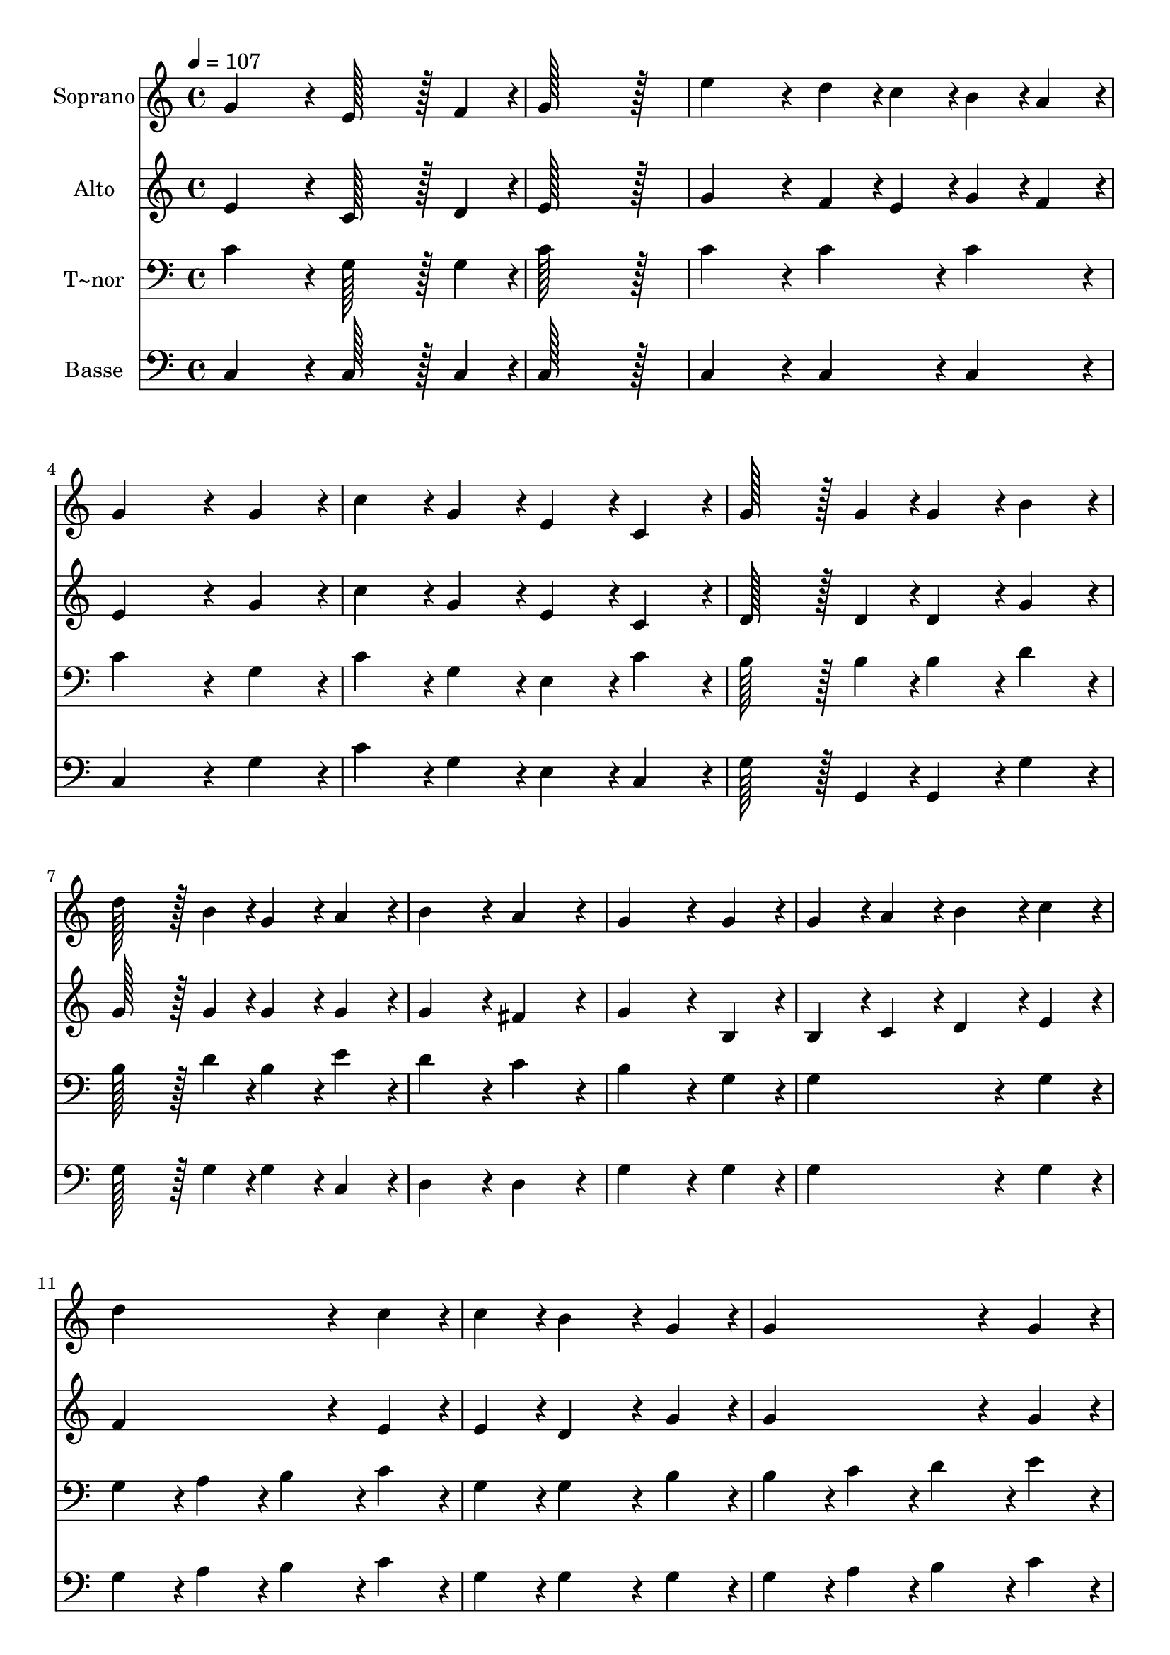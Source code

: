 % Lily was here -- automatically converted by c:/Program Files (x86)/LilyPond/usr/bin/midi2ly.py from output/442.mid
\version "2.14.0"

\layout {
  \context {
    \Voice
    \remove "Note_heads_engraver"
    \consists "Completion_heads_engraver"
    \remove "Rest_engraver"
    \consists "Completion_rest_engraver"
  }
}

trackAchannelA = {
  
  \time 4/4 
  
  \tempo 4 = 107 
  
}

trackA = <<
  \context Voice = voiceA \trackAchannelA
>>


trackBchannelA = {
  
  \set Staff.instrumentName = "Soprano"
  
  \time 4/4 
  
  \tempo 4 = 107 
  
}

trackBchannelB = \relative c {
  g''4*172/96 r4*20/96 e128*43 r128*5 f4*43/96 r4*5/96 
  | % 2
  g128*115 r128*13 
  | % 3
  e'4*172/96 r4*20/96 d4*43/96 r4*5/96 c4*43/96 r4*5/96 b4*43/96 
  r4*5/96 a4*43/96 r4*5/96 
  | % 4
  g4*259/96 r4*29/96 g4*86/96 r4*10/96 
  | % 5
  c4*86/96 r4*10/96 g4*86/96 r4*10/96 e4*86/96 r4*10/96 c4*86/96 
  r4*10/96 
  | % 6
  g'128*43 r128*5 g4*43/96 r4*5/96 g4*86/96 r4*10/96 b4*86/96 
  r4*10/96 
  | % 7
  d128*43 r128*5 b4*43/96 r4*5/96 g4*86/96 r4*10/96 a4*86/96 
  r4*10/96 
  | % 8
  b4*172/96 r4*20/96 a4*172/96 r4*20/96 
  | % 9
  g4*259/96 r4*29/96 g4*86/96 r4*10/96 
  | % 10
  g4*86/96 r4*10/96 a4*86/96 r4*10/96 b4*86/96 r4*10/96 c4*86/96 
  r4*10/96 
  | % 11
  d4*259/96 r4*29/96 c4*86/96 r4*10/96 
  | % 12
  c4*86/96 r4*10/96 b4*172/96 r4*20/96 g4*86/96 r4*10/96 
  | % 13
  g4*259/96 r4*29/96 g4*86/96 r4*10/96 
  | % 14
  g4*86/96 r4*10/96 b4*86/96 r4*10/96 c4*86/96 r4*10/96 e4*86/96 
  r4*10/96 
  | % 15
  e4*86/96 r4*10/96 d4*172/96 r4*20/96 g,4*86/96 r4*10/96 
  | % 16
  c4*172/96 r4*20/96 ais4*172/96 r4*20/96 
  | % 17
  a4*259/96 r4*29/96 a4*86/96 r4*10/96 
  | % 18
  d4*172/96 r4*20/96 c4*172/96 r4*20/96 
  | % 19
  b4*259/96 r4*29/96 g4*86/96 r4*10/96 
  | % 20
  e'4*86/96 r4*10/96 d4*86/96 r4*10/96 f4*86/96 r4*10/96 d4*86/96 
  r4*10/96 
  | % 21
  c4*172/96 r4*20/96 b4*172/96 r4*20/96 
  | % 22
  c128*115 r128*13 
  | % 23
  a4*172/96 r4*20/96 a4*86/96 r4*10/96 a4*86/96 r4*10/96 
  | % 24
  g128*115 r128*13 
  | % 25
  b4*172/96 r4*20/96 c128*43 r128*5 d4*43/96 r4*5/96 
  | % 26
  c128*115 
}

trackB = <<
  \context Voice = voiceA \trackBchannelA
  \context Voice = voiceB \trackBchannelB
>>


trackCchannelA = {
  
  \set Staff.instrumentName = "Alto"
  
  \time 4/4 
  
  \tempo 4 = 107 
  
}

trackCchannelB = \relative c {
  e'4*172/96 r4*20/96 c128*43 r128*5 d4*43/96 r4*5/96 
  | % 2
  e128*115 r128*13 
  | % 3
  g4*172/96 r4*20/96 f4*43/96 r4*5/96 e4*43/96 r4*5/96 g4*43/96 
  r4*5/96 f4*43/96 r4*5/96 
  | % 4
  e4*259/96 r4*29/96 g4*86/96 r4*10/96 
  | % 5
  c4*86/96 r4*10/96 g4*86/96 r4*10/96 e4*86/96 r4*10/96 c4*86/96 
  r4*10/96 
  | % 6
  d128*43 r128*5 d4*43/96 r4*5/96 d4*86/96 r4*10/96 g4*86/96 
  r4*10/96 
  | % 7
  g128*43 r128*5 g4*43/96 r4*5/96 g4*86/96 r4*10/96 g4*86/96 
  r4*10/96 
  | % 8
  g4*172/96 r4*20/96 fis4*172/96 r4*20/96 
  | % 9
  g4*259/96 r4*29/96 b,4*86/96 r4*10/96 
  | % 10
  b4*86/96 r4*10/96 c4*86/96 r4*10/96 d4*86/96 r4*10/96 e4*86/96 
  r4*10/96 
  | % 11
  f4*259/96 r4*29/96 e4*86/96 r4*10/96 
  | % 12
  e4*86/96 r4*10/96 d4*172/96 r4*20/96 g4*86/96 r4*10/96 
  | % 13
  g4*259/96 r4*29/96 g4*86/96 r4*10/96 
  | % 14
  g4*86/96 r4*10/96 g4*86/96 r4*10/96 g4*86/96 r4*10/96 g4*86/96 
  r4*10/96 
  | % 15
  g4*86/96 r4*10/96 g4*172/96 r4*20/96 g4*86/96 r4*10/96 
  | % 16
  g4*172/96 r4*20/96 g4*172/96 r4*20/96 
  | % 17
  f4*259/96 r4*29/96 a4*86/96 r4*10/96 
  | % 18
  fis4*172/96 r4*20/96 a4*172/96 r4*20/96 
  | % 19
  g4*259/96 r4*29/96 g4*86/96 r4*10/96 
  | % 20
  g4*86/96 r4*10/96 g4*86/96 r4*10/96 a4*86/96 r4*10/96 a4*86/96 
  r4*10/96 
  | % 21
  g4*172/96 r4*20/96 f4*172/96 r4*20/96 
  | % 22
  e128*115 r128*13 
  | % 23
  f4*172/96 r4*20/96 f4*86/96 r4*10/96 f4*86/96 r4*10/96 
  | % 24
  e128*115 r128*13 
  | % 25
  d4*172/96 r4*20/96 e128*43 r128*5 f4*43/96 r4*5/96 
  | % 26
  e128*115 
}

trackC = <<
  \context Voice = voiceA \trackCchannelA
  \context Voice = voiceB \trackCchannelB
>>


trackDchannelA = {
  
  \set Staff.instrumentName = "T~nor"
  
  \time 4/4 
  
  \tempo 4 = 107 
  
}

trackDchannelB = \relative c {
  c'4*172/96 r4*20/96 g128*43 r128*5 g4*43/96 r4*5/96 
  | % 2
  c128*115 r128*13 
  | % 3
  c4*172/96 r4*20/96 c4*86/96 r4*10/96 c4*86/96 r4*10/96 
  | % 4
  c4*259/96 r4*29/96 g4*86/96 r4*10/96 
  | % 5
  c4*86/96 r4*10/96 g4*86/96 r4*10/96 e4*86/96 r4*10/96 c'4*86/96 
  r4*10/96 
  | % 6
  b128*43 r128*5 b4*43/96 r4*5/96 b4*86/96 r4*10/96 d4*86/96 
  r4*10/96 
  | % 7
  b128*43 r128*5 d4*43/96 r4*5/96 b4*86/96 r4*10/96 e4*86/96 
  r4*10/96 
  | % 8
  d4*172/96 r4*20/96 c4*172/96 r4*20/96 
  | % 9
  b4*259/96 r4*29/96 g4*86/96 r4*10/96 
  | % 10
  g4*259/96 r4*29/96 g4*86/96 r4*10/96 
  | % 11
  g4*86/96 r4*10/96 a4*86/96 r4*10/96 b4*86/96 r4*10/96 c4*86/96 
  r4*10/96 
  | % 12
  g4*86/96 r4*10/96 g4*172/96 r4*20/96 b4*86/96 r4*10/96 
  | % 13
  b4*86/96 r4*10/96 c4*86/96 r4*10/96 d4*86/96 r4*10/96 e4*86/96 
  r4*10/96 
  | % 14
  f4*86/96 r4*10/96 f4*86/96 r4*10/96 e4*86/96 r4*10/96 c4*86/96 
  r4*10/96 
  | % 15
  c4*86/96 r4*10/96 b4*172/96 r4*20/96 g4*86/96 r4*10/96 
  | % 16
  c4*172/96 r4*20/96 e4*172/96 r4*20/96 
  | % 17
  f4*259/96 r4*29/96 a,4*86/96 r4*10/96 
  | % 18
  d4*172/96 r4*20/96 d4*172/96 r4*20/96 
  | % 19
  d4*259/96 r4*29/96 b4*86/96 r4*10/96 
  | % 20
  c4*86/96 r4*10/96 c4*86/96 r4*10/96 c4*86/96 r4*10/96 d4*86/96 
  r4*10/96 
  | % 21
  e4*172/96 r4*20/96 d4*172/96 r4*20/96 
  | % 22
  c128*115 r128*13 
  | % 23
  c4*172/96 r4*20/96 c4*86/96 r4*10/96 c4*86/96 r4*10/96 
  | % 24
  c128*115 r128*13 
  | % 25
  d4*172/96 r4*20/96 <g, c >128*43 r128*5 b4*43/96 r4*5/96 
  | % 26
  c128*115 
}

trackD = <<

  \clef bass
  
  \context Voice = voiceA \trackDchannelA
  \context Voice = voiceB \trackDchannelB
>>


trackEchannelA = {
  
  \set Staff.instrumentName = "Basse"
  
  \time 4/4 
  
  \tempo 4 = 107 
  
}

trackEchannelB = \relative c {
  c4*172/96 r4*20/96 c128*43 r128*5 c4*43/96 r4*5/96 
  | % 2
  c128*115 r128*13 
  | % 3
  c4*172/96 r4*20/96 c4*86/96 r4*10/96 c4*86/96 r4*10/96 
  | % 4
  c4*259/96 r4*29/96 g'4*86/96 r4*10/96 
  | % 5
  c4*86/96 r4*10/96 g4*86/96 r4*10/96 e4*86/96 r4*10/96 c4*86/96 
  r4*10/96 
  | % 6
  g'128*43 r128*5 g,4*43/96 r4*5/96 g4*86/96 r4*10/96 g'4*86/96 
  r4*10/96 
  | % 7
  g128*43 r128*5 g4*43/96 r4*5/96 g4*86/96 r4*10/96 c,4*86/96 
  r4*10/96 
  | % 8
  d4*172/96 r4*20/96 d4*172/96 r4*20/96 
  | % 9
  g4*259/96 r4*29/96 g4*86/96 r4*10/96 
  | % 10
  g4*259/96 r4*29/96 g4*86/96 r4*10/96 
  | % 11
  g4*86/96 r4*10/96 a4*86/96 r4*10/96 b4*86/96 r4*10/96 c4*86/96 
  r4*10/96 
  | % 12
  g4*86/96 r4*10/96 g4*172/96 r4*20/96 g4*86/96 r4*10/96 
  | % 13
  g4*86/96 r4*10/96 a4*86/96 r4*10/96 b4*86/96 r4*10/96 c4*86/96 
  r4*10/96 
  | % 14
  d4*86/96 r4*10/96 d4*86/96 r4*10/96 c4*86/96 r4*10/96 c4*86/96 
  r4*10/96 
  | % 15
  g4*86/96 r4*10/96 g4*172/96 r4*20/96 g4*86/96 r4*10/96 
  | % 16
  e4*172/96 r4*20/96 c4*172/96 r4*20/96 
  | % 17
  f4*259/96 r4*29/96 a4*86/96 r4*10/96 
  | % 18
  d,4*172/96 r4*20/96 fis4*172/96 r4*20/96 
  | % 19
  g4*259/96 r4*29/96 g4*86/96 r4*10/96 
  | % 20
  c4*86/96 r4*10/96 c4*86/96 r4*10/96 c4*86/96 r4*10/96 f,4*86/96 
  r4*10/96 
  | % 21
  g4*172/96 r4*20/96 gis4*172/96 r4*20/96 
  | % 22
  a128*115 r128*13 
  | % 23
  f4*172/96 r4*20/96 f4*86/96 r4*10/96 f4*86/96 r4*10/96 
  | % 24
  g128*115 r128*13 
  | % 25
  g4*172/96 r4*20/96 g,128*43 r128*5 g'4*43/96 r4*5/96 
  | % 26
  c,128*115 
}

trackE = <<

  \clef bass
  
  \context Voice = voiceA \trackEchannelA
  \context Voice = voiceB \trackEchannelB
>>


\score {
  <<
    \context Staff=trackB \trackA
    \context Staff=trackB \trackB
    \context Staff=trackC \trackA
    \context Staff=trackC \trackC
    \context Staff=trackD \trackA
    \context Staff=trackD \trackD
    \context Staff=trackE \trackA
    \context Staff=trackE \trackE
  >>
  \layout {}
  \midi {}
}
